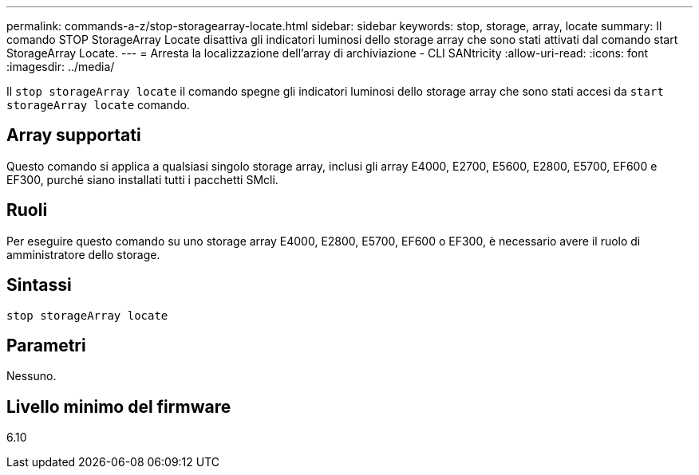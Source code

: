 ---
permalink: commands-a-z/stop-storagearray-locate.html 
sidebar: sidebar 
keywords: stop, storage, array, locate 
summary: Il comando STOP StorageArray Locate disattiva gli indicatori luminosi dello storage array che sono stati attivati dal comando start StorageArray Locate. 
---
= Arresta la localizzazione dell'array di archiviazione - CLI SANtricity
:allow-uri-read: 
:icons: font
:imagesdir: ../media/


[role="lead"]
Il `stop storageArray locate` il comando spegne gli indicatori luminosi dello storage array che sono stati accesi da `start storageArray locate` comando.



== Array supportati

Questo comando si applica a qualsiasi singolo storage array, inclusi gli array E4000, E2700, E5600, E2800, E5700, EF600 e EF300, purché siano installati tutti i pacchetti SMcli.



== Ruoli

Per eseguire questo comando su uno storage array E4000, E2800, E5700, EF600 o EF300, è necessario avere il ruolo di amministratore dello storage.



== Sintassi

[source, cli]
----
stop storageArray locate
----


== Parametri

Nessuno.



== Livello minimo del firmware

6.10
